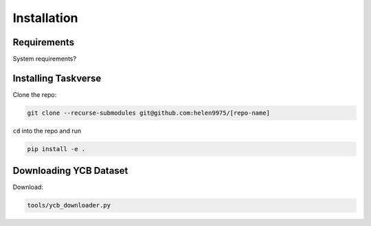 Installation
============

Requirements
-------------
System requirements?

Installing Taskverse
-----------------------
Clone the repo:

.. code-block::

    git clone --recurse-submodules git@github.com:helen9975/[repo-name]

``cd`` into the repo and run 

.. code-block::

    pip install -e .

Downloading YCB Dataset
------------------------
Download:

.. code-block::

    tools/ycb_downloader.py

